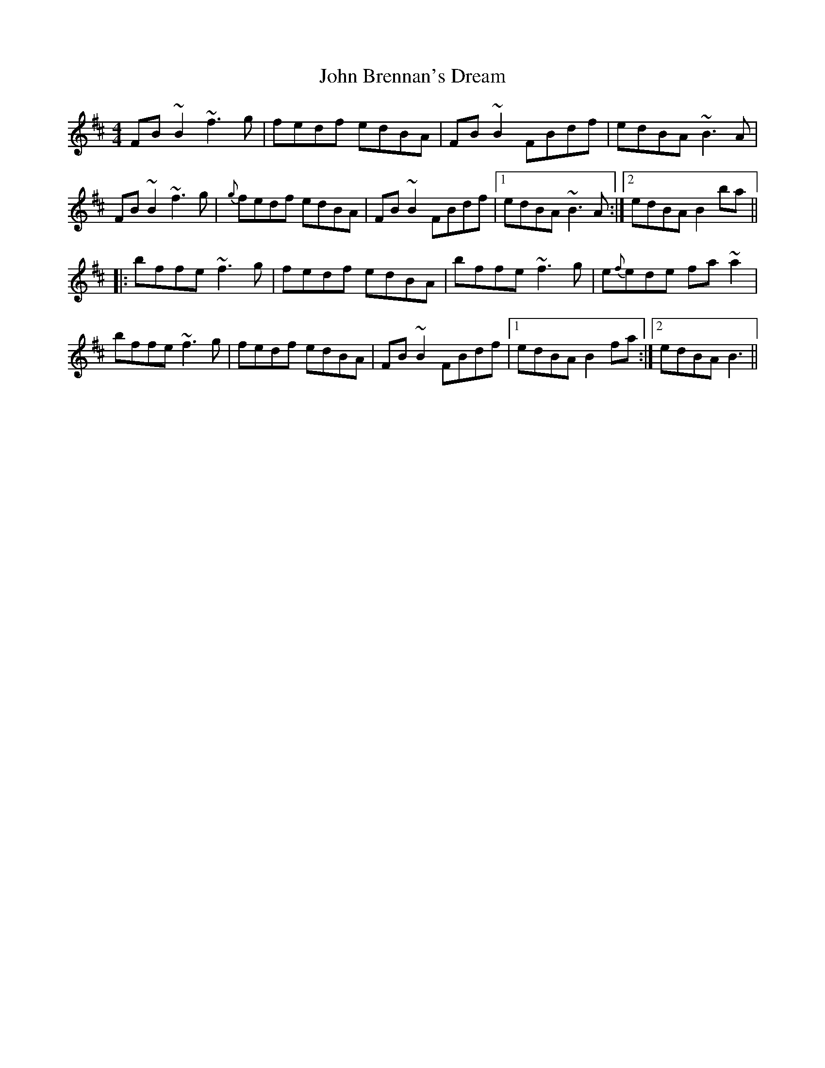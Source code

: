 X: 20313
T: John Brennan's Dream
R: reel
M: 4/4
K: Bminor
FB ~B2 ~f3 g|fedf edBA|FB ~B2 FBdf|edBA ~ B3A|
FB ~B2 ~f3 g|{g}fedf edBA|FB ~B2 FBdf|1 edBA ~ B3A:|2 edBA B2ba||
|:bffe ~f3 g|fedf edBA|bffe ~f3g|e{f}ede fa ~a2|
bffe ~f3g|fedf edBA|FB ~B2 FBdf|1 edBA B2fa:|2 edBA B3||

